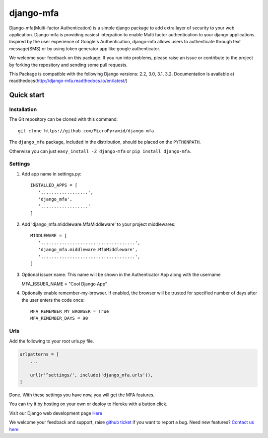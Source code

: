 django-mfa
==========

.. image:: https://readthedocs.org/projects/django-mfa/badge/?version=latest
   :target: http://django-mfa.readthedocs.io/en/latest/
   :alt: Documentation Status
   
.. image:: https://travis-ci.org/MicroPyramid/django-mfa.svg?branch=master
   :target: https://travis-ci.org/MicroPyramid/django-mfa

.. image:: https://img.shields.io/pypi/v/django-mfa.svg
    :target: https://pypi.python.org/pypi/django-mfa
    :alt: Latest Release
    
.. image:: https://coveralls.io/repos/github/MicroPyramid/django-mfa/badge.svg?branch=master
   :target: https://coveralls.io/github/MicroPyramid/django-mfa?branch=master

.. image:: https://landscape.io/github/MicroPyramid/django-mfa/master/landscape.svg?style=flat
   :target: https://landscape.io/github/MicroPyramid/django-mfa/master
   :alt: Code Health

.. image:: https://img.shields.io/github/license/micropyramid/django-mfa.svg
    :target: https://pypi.python.org/pypi/django-mfa/

Django-mfa(Multi-factor Authentication) is a simple django package to add extra layer of security to your web application. Django-mfa is providing easiest integration to enable Multi factor authentication to your django applications. Inspired by the user experience of Google's Authentication, django-mfa allows users to authenticate through text message(SMS) or by using token generator app like google authenticator. 

We welcome your feedback on this package. If you run into problems, please raise an issue or contribute to the project by forking the repository and sending some pull requests. 

This Package is compatible with the following Django versions: 2.2, 3.0, 3.1, 3.2. Documentation is available at readthedocs(http://django-mfa.readthedocs.io/en/latest/)

Quick start
-----------

Installation
~~~~~~~~~~~~

The Git repository can be cloned with this command::

    git clone https://github.com/MicroPyramid/django-mfa

The ``django_mfa`` package, included in the distribution, should be
placed on the ``PYTHONPATH``.

Otherwise you can just ``easy_install -Z django-mfa``
or ``pip install django-mfa``.

Settings
~~~~~~~~

1. Add app name in settings.py::

    INSTALLED_APPS = [
       '..................',
       'django_mfa',
       '..................'
    ]

2. Add 'django_mfa.middleware.MfaMiddleware' to your project middlewares::

    MIDDLEWARE = [
       '....................................',
       'django_mfa.middleware.MfaMiddleware',
       '....................................',
    ]

3. Optional issuer name.  This name will be shown in the Authenticator App along with the username

   MFA_ISSUER_NAME = "Cool Django App"

4. Optionally enable remember-my-browser.  If enabled, the browser will be trusted for specified number of days after the user enters the code once::

    MFA_REMEMBER_MY_BROWSER = True
    MFA_REMEMBER_DAYS = 90

Urls
~~~~

Add the following to your root urls.py file.

.. code:: django

    urlpatterns = [
        ...

        url(r'^settings/', include('django_mfa.urls')),
    ]


Done. With these settings you have now, you will get the MFA features.

You can try it by hosting on your own or deploy to Heroku with a button click.

.. image:: https://www.herokucdn.com/deploy/button.svg
   :target: https://heroku.com/deploy?template=https://github.com/MicroPyramid/django-mfa.git

Visit our Django web development page `Here`_

We welcome your feedback and support, raise `github ticket`_ if you want to report a bug. Need new features? `Contact us here`_

.. _contact us here: https://micropyramid.com/contact-us/
.. _Here: https://micropyramid.com/django-development-services/
.. _github ticket: https://github.com/MicroPyramid/django-mfa/issues


